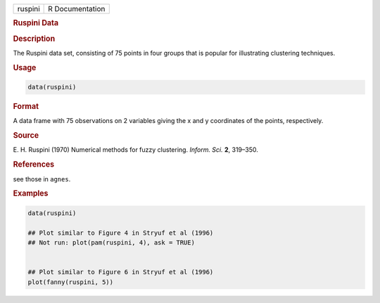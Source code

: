 .. container::

   ======= ===============
   ruspini R Documentation
   ======= ===============

   .. rubric:: Ruspini Data
      :name: ruspini

   .. rubric:: Description
      :name: description

   The Ruspini data set, consisting of 75 points in four groups that is
   popular for illustrating clustering techniques.

   .. rubric:: Usage
      :name: usage

   .. code:: R

      data(ruspini)

   .. rubric:: Format
      :name: format

   A data frame with 75 observations on 2 variables giving the x and y
   coordinates of the points, respectively.

   .. rubric:: Source
      :name: source

   E. H. Ruspini (1970) Numerical methods for fuzzy clustering. *Inform.
   Sci.* **2**, 319–350.

   .. rubric:: References
      :name: references

   see those in ``agnes``.

   .. rubric:: Examples
      :name: examples

   .. code:: R

      data(ruspini)

      ## Plot similar to Figure 4 in Stryuf et al (1996)
      ## Not run: plot(pam(ruspini, 4), ask = TRUE)


      ## Plot similar to Figure 6 in Stryuf et al (1996)
      plot(fanny(ruspini, 5))
